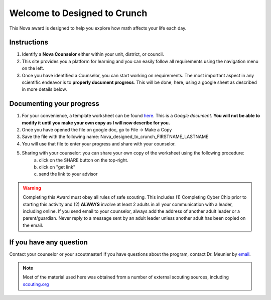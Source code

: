 .. _introduction:

Welcome to Designed to Crunch
+++++++++++++++++++++++++++++

This Nova award is designed to help you explore how math affects your life each day.

Instructions
------------

1. Identify a **Nova Counselor** either within your unit, district, or council.
2. This site provides you a platform for learning and you can easily follow all requirements using the navigation menu on the left. 
3. Once you have identified a Counselor, you can start working on requirements. The most important aspect in any scientific endeavor is to **properly document progress**. This will be done, here, using a google sheet as described in more details below. 

Documenting your progress
-------------------------

1. For your convenience, a template worksheet can be found `here <https://docs.google.com/document/d/1Hoqz-rU-vgZ_VLSfCU9onEyMMCR3jnbiL0DdHXuHA-Y/edit?usp=sharing>`_. This is a *Google document*. **You will not be able to modify it until you make your own copy as I will now describe for you.**
2. Once you have opened the file on google doc, go to File -> Make a Copy
3. Save the file with the following name: Nova_designed_to_crunch_FIRSTNAME_LASTNAME
4. You will use that file to enter your progress and share with your counselor. 
5. Sharing with your counselor: you can share your own copy of the worksheet using the following procedure: 
	a) click on the SHARE button on the top-right. 
	b) click on "get link"
	c) send the link to your advisor
	
.. warning:: Completing this Award must obey all rules of safe scouting. This includes (1) Completing Cyber Chip prior to starting this activity and (2) **ALWAYS** involve at least 2 adults in all your communication with a leader, including online. If you send email to your counselor, always add the address of another adult leader or a parent/guardian. Never reply to a message sent by an adult leader unless another adult has been copied on the email.  	


If you have any question
------------------------

Contact your counselor or your scoutmaster! If you have questions about the program, contact Dr. Meunier  by `email <mailto:vinmeunier@gmail.com>`_.

.. image:: _images/logo4.png
   :scale: 50 %
   :alt: alternate text
   :align: center



.. Note:: Most of the material used here was obtained from a number of external scouting sources, including `scouting.org <https://www.scouting.org/wp-content/uploads/2018/11/Designed-to-Crunch-Nova-2018Nov26.pdf>`_
	  
	   
